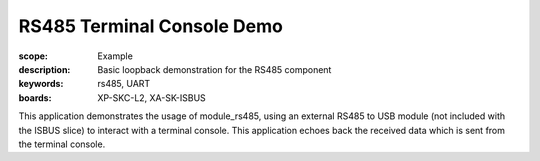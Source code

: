 RS485 Terminal Console Demo 
===========================

:scope: Example
:description: Basic loopback demonstration for the RS485 component
:keywords: rs485, UART
:boards: XP-SKC-L2, XA-SK-ISBUS

This application demonstrates the usage of module_rs485, using an external RS485 to USB module (not included with the ISBUS slice) to interact with a terminal console. This application echoes back the received data which is sent from the terminal console. 

